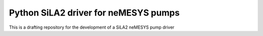 Python SiLA2 driver for neMESYS pumps
______________________________________

This is a drafting repository for the development of a SiLA2 
neMESYS pump driver


